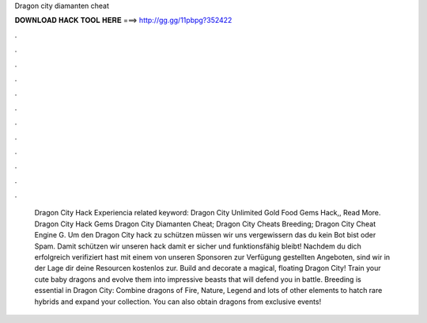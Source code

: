 Dragon city diamanten cheat

𝐃𝐎𝐖𝐍𝐋𝐎𝐀𝐃 𝐇𝐀𝐂𝐊 𝐓𝐎𝐎𝐋 𝐇𝐄𝐑𝐄 ===> http://gg.gg/11pbpg?352422

.

.

.

.

.

.

.

.

.

.

.

.

 Dragon City Hack Experiencia related keyword:  Dragon City Unlimited Gold Food Gems Hack,, Read More. Dragon City Hack Gems  Dragon City Diamanten Cheat;  Dragon City Cheats Breeding;  Dragon City Cheat Engine G. Um den Dragon City hack zu schützen müssen wir uns vergewissern das du kein Bot bist oder Spam. Damit schützen wir unseren hack damit er sicher und funktionsfähig bleibt! Nachdem du dich erfolgreich verifiziert hast mit einem von unseren Sponsoren zur Verfügung gestellten Angeboten, sind wir in der Lage dir deine Resourcen kostenlos zur. Build and decorate a magical, floating Dragon City! Train your cute baby dragons and evolve them into impressive beasts that will defend you in battle. Breeding is essential in Dragon City: Combine dragons of Fire, Nature, Legend and lots of other elements to hatch rare hybrids and expand your collection. You can also obtain dragons from exclusive events!